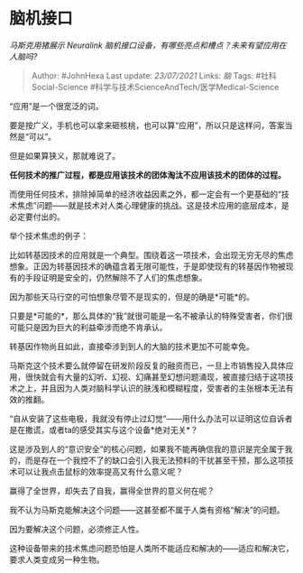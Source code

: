 * 脑机接口
  :PROPERTIES:
  :CUSTOM_ID: 脑机接口
  :END:

/马斯克用猪展示 Neuralink
脑机接口设备，有哪些亮点和槽点？未来有望应用在人脑吗?/

#+BEGIN_QUOTE
  Author: #JohnHexa Last update: /23/07/2021/ Links: [[脑]] Tags:
  #社科Social-Science #科学与技术ScienceAndTech/医学Medical-Science
#+END_QUOTE

“应用”是一个很宽泛的词。

要是按广义，手机也可以拿来砸核桃，也可以算“应用”，所以只是这样问，答案当然是“可以”。

但是如果算狭义，那就难说了。

*任何技术的推广过程，都是应用该技术的团体淘汰不应用该技术的团体的过程。*

而使用任何技术，排除掉简单的经济收益因素之外，都一定会有一个更基础的“技术焦虑”问题------就是技术对人类心理健康的挑战。这是技术应用的底层成本，是必定要付出的。

举个技术焦虑的例子：

比如转基因技术的应用就是一个典型。围绕着这一项技术，会出现无穷无尽的焦虑想象。正因为转基因技术的确蕴含着无限可能性，于是即使现有的转基因作物被现有的手段证明是安全的，仍然解除不了人们的焦虑想象。

因为那些天马行空的可怕想象尽管不是现实的，但是的确是*可能*的。

只要是*可能的*，那么具体的“我”就很可能是一名不被承认的特殊受害者，你们很可能只是因为巨大的利益牵涉而绝不肯承认。

转基因作物尚且如此，直接牵涉到到人的大脑的技术更加不可能幸免。

马斯克这个技术要么就停留在研发阶段反复的融资而已，一旦上市销售投入具体应用，很快就会有大量的幻听、幻视、幻痛甚至幻想问题涌现，被直接归结于这项技术之上，并且因为人类对脑科学认识的肤浅和模糊程度，受害者的主张根本无法有效的推翻。

“自从安装了这些电极，我就没有停止过幻觉”------用什么办法可以证明这位自诉者是在撒谎，或者ta的感受其实与这个设备*绝对无关*？

这是涉及到人的“意识安全”的核心问题，如果我不能再确信我的意识是完全属于我的，而是存在一个我控不了的缺口会引入我无法预料的干扰甚至干预，那么这项技术可以让我点击鼠标的效率提高又有什么意义呢？

赢得了全世界，却失去了自我，赢得全世界的意义何在呢？

我不认为马斯克能解决这个问题------这甚至都不属于人类有资格“解决”的问题。

因为要解决这个问题，必须修正人性。

这种设备带来的技术焦虑问题恐怕是人类所不能适应和解决的------适应和解决它，要求人类变成另一种生物。
